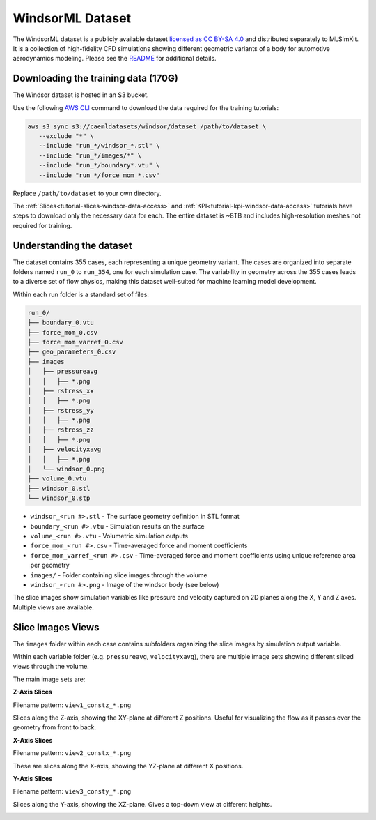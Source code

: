 .. _datasets-windsor:

WindsorML Dataset
======================

The WindsorML dataset is a publicly available dataset `licensed as CC BY-SA 4.0 <https://caemldatasets.s3.amazonaws.com/windsor/dataset/LICENSE.txt>`_ and distributed separately to MLSimKit. It is a collection of high-fidelity CFD simulations showing different geometric variants of a body for automotive aerodynamics modeling. Please see the `README <https://caemldatasets.s3.amazonaws.com/windsor/dataset/README.txt>`_ for additional details.

Downloading the training data (170G)
-------------------------------------

The Windsor dataset is hosted in an S3 bucket.

Use the following `AWS CLI <https://docs.aws.amazon.com/cli/latest/userguide/getting-started-install.html>`_ command to download the data required for the training tutorials:

.. code-block:: shell

   aws s3 sync s3://caemldatasets/windsor/dataset /path/to/dataset \
      --exclude "*" \
      --include "run_*/windsor_*.stl" \
      --include "run_*/images/*" \
      --include "run_*/boundary*.vtu" \
      --include "run_*/force_mom_*.csv"

Replace ``/path/to/dataset`` to your own directory. 

The :ref:`Slices<tutorial-slices-windsor-data-access>` and :ref:`KPI<tutorial-kpi-windsor-data-access>` tutorials have steps to download only the necessary data for each. 
The entire dataset is ~8TB and includes high-resolution meshes not required for training. 

.. _dataset-contents-windsor:

Understanding the dataset
-------------------------

The dataset contains 355 cases, each representing a unique geometry variant.  The cases are organized into separate folders named ``run_0`` to ``run_354``, one for each simulation case.
The variability in geometry across the 355 cases leads to a diverse set of flow physics, making this dataset well-suited for machine learning model development.

Within each run folder is a standard set of files:

.. code-block:: shell

    run_0/
    ├── boundary_0.vtu
    ├── force_mom_0.csv
    ├── force_mom_varref_0.csv
    ├── geo_parameters_0.csv
    ├── images
    │   ├── pressureavg
    │   │   ├── *.png
    │   ├── rstress_xx
    │   │   ├── *.png
    │   ├── rstress_yy
    │   │   ├── *.png
    │   ├── rstress_zz
    │   │   ├── *.png
    │   ├── velocityxavg
    │   │   ├── *.png
    │   └── windsor_0.png
    ├── volume_0.vtu
    ├── windsor_0.stl
    └── windsor_0.stp


- ``windsor_<run #>.stl`` - The surface geometry definition in STL format
- ``boundary_<run #>.vtu`` - Simulation results on the surface 
- ``volume_<run #>.vtu`` - Volumetric simulation outputs
- ``force_mom_<run #>.csv`` - Time-averaged force and moment coefficients 
- ``force_mom_varref_<run #>.csv`` - Time-averaged force and moment coefficients using unique reference area per geometry
- ``images/`` - Folder containing slice images through the volume
- ``windsor_<run #>.png`` - Image of the windsor body (see below)

.. image:: ../images/windsor_0.png
   :width: 1000
   :height: 500
   :alt: Figure 1. An example Windsor Body

The slice images show simulation variables like pressure and velocity captured on 2D planes along the X, Y and Z axes. Multiple views are available.

Slice Images Views
------------------

The ``images`` folder within each case contains subfolders organizing the slice images by simulation output variable.

Within each variable folder (e.g. ``pressureavg``, ``velocityxavg``), there are multiple image sets showing different sliced views through the volume.

The main image sets are:

**Z-Axis Slices**

Filename pattern: ``view1_constz_*.png``

Slices along the Z-axis, showing the XY-plane at different Z positions.  Useful for visualizing the flow as it passes over the geometry from front to back.

.. image:: ../images/view1_constz_scan_0005.png
   :width: 400
   :height: 225
   :alt: Figure 2. An example Z-Axis slice

**X-Axis Slices** 

Filename pattern: ``view2_constx_*.png`` 

These are slices along the X-axis, showing the YZ-plane at different X positions.

.. image:: ../images/view2_constx_scan_0005.png
   :width: 400
   :height: 225
   :alt: Figure 3. An example X-Axis slice

**Y-Axis Slices** 

Filename pattern: ``view3_consty_*.png``

Slices along the Y-axis, showing the XZ-plane. Gives a top-down view at different heights.

.. image:: ../images/view3_consty_scan_0010.png
   :width: 400
   :height: 225
   :alt: Figure 4. An example Y-Axis slice
